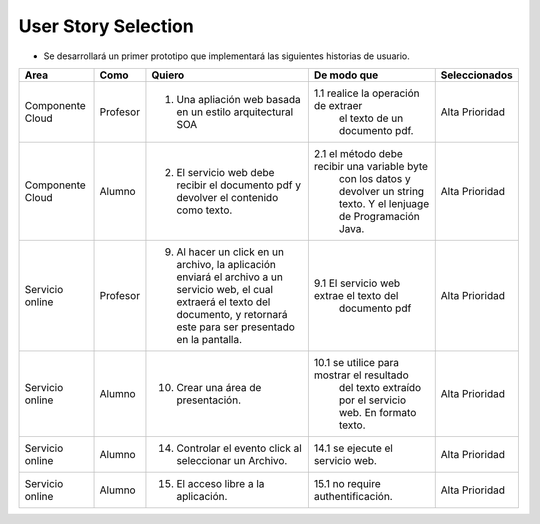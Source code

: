 ===================
User Story Selection
===================

* Se desarrollará un primer prototipo que implementará las siguientes historias de usuario.

+---------------------+---------------------+--------------------------------------------------------+----------------------------------------------+----------------------------------------------+
|Area                 | Como                | Quiero                                                 | De modo que                                  | Seleccionados                                |
+=====================+=====================+========================================================+==============================================+==============================================+
|Componente Cloud     | Profesor            | 1.  Una apliación web basada en un estilo              |1.1  realice la operación de extraer          | Alta Prioridad                               |
|                     |                     |     arquitectural SOA                                  |     el texto de un documento pdf.            |                                              |
+---------------------+---------------------+--------------------------------------------------------+----------------------------------------------+----------------------------------------------+
|Componente Cloud     | Alumno              | 2. El servicio web debe recibir el documento pdf y     |2.1  el método debe recibir una variable byte | Alta Prioridad                               |
|                     |                     |    devolver el contenido como texto.                   |     con los datos y devolver un string texto.|                                              |
|                     |                     |                                                        |     Y el lenjuage de Programación Java.      |                                              | 
+---------------------+---------------------+--------------------------------------------------------+----------------------------------------------+----------------------------------------------+
|Servicio online      | Profesor            | 9. Al hacer un click en un archivo, la aplicación      | 9.1 El servicio web extrae el texto del      | Alta Prioridad                               |
|                     |                     |    enviará el archivo a un servicio web, el cual       |     documento pdf                            |                                              |
|                     |                     |    extraerá el texto del documento, y retornará este   |                                              |                                              |
|                     |                     |    para ser presentado en la pantalla.                 |                                              |                                              |
+---------------------+---------------------+--------------------------------------------------------+----------------------------------------------+----------------------------------------------+
|Servicio online      | Alumno              | 10. Crear una área de presentación.                    | 10.1 se utilice para mostrar el resultado    | Alta Prioridad                               |
|                     |                     |                                                        |     del texto extraído por el servicio web.  |                                              |
|                     |                     |                                                        |     En formato texto.                        |                                              |
|                     |                     |                                                        |                                              |                                              |
+---------------------+---------------------+--------------------------------------------------------+----------------------------------------------+----------------------------------------------+
|Servicio online      | Alumno              | 14. Controlar el evento click al seleccionar un        |                                              |                                              |
|                     |                     |     Archivo.                                           | 14.1 se ejecute el servicio web.             | Alta Prioridad                               |
+---------------------+---------------------+--------------------------------------------------------+----------------------------------------------+----------------------------------------------+
|Servicio online      | Alumno              | 15. El acceso libre a la aplicación.                   | 15.1 no require authentificación.            | Alta Prioridad                               |
+---------------------+---------------------+--------------------------------------------------------+----------------------------------------------+----------------------------------------------+
